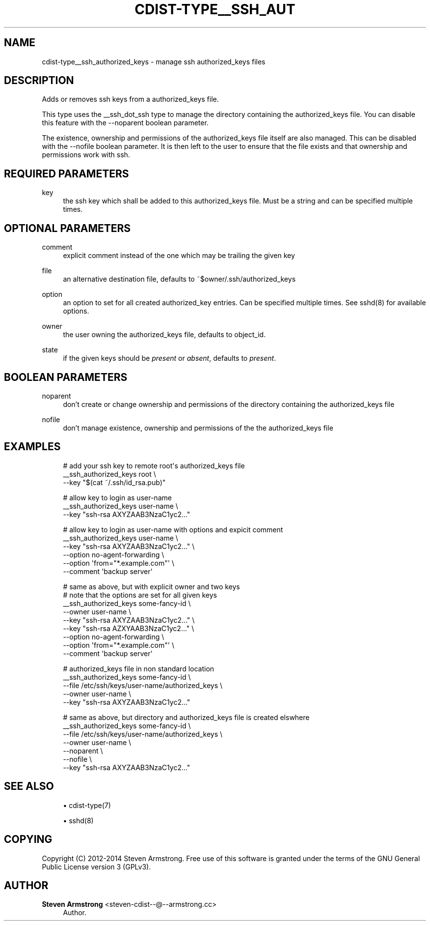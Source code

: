 '\" t
.\"     Title: cdist-type__ssh_authorized_keys
.\"    Author: Steven Armstrong <steven-cdist--@--armstrong.cc>
.\" Generator: DocBook XSL Stylesheets v1.78.1 <http://docbook.sf.net/>
.\"      Date: 05/16/2015
.\"    Manual: \ \&
.\"    Source: \ \&
.\"  Language: English
.\"
.TH "CDIST\-TYPE__SSH_AUT" "7" "05/16/2015" "\ \&" "\ \&"
.\" -----------------------------------------------------------------
.\" * Define some portability stuff
.\" -----------------------------------------------------------------
.\" ~~~~~~~~~~~~~~~~~~~~~~~~~~~~~~~~~~~~~~~~~~~~~~~~~~~~~~~~~~~~~~~~~
.\" http://bugs.debian.org/507673
.\" http://lists.gnu.org/archive/html/groff/2009-02/msg00013.html
.\" ~~~~~~~~~~~~~~~~~~~~~~~~~~~~~~~~~~~~~~~~~~~~~~~~~~~~~~~~~~~~~~~~~
.ie \n(.g .ds Aq \(aq
.el       .ds Aq '
.\" -----------------------------------------------------------------
.\" * set default formatting
.\" -----------------------------------------------------------------
.\" disable hyphenation
.nh
.\" disable justification (adjust text to left margin only)
.ad l
.\" -----------------------------------------------------------------
.\" * MAIN CONTENT STARTS HERE *
.\" -----------------------------------------------------------------
.SH "NAME"
cdist-type__ssh_authorized_keys \- manage ssh authorized_keys files
.SH "DESCRIPTION"
.sp
Adds or removes ssh keys from a authorized_keys file\&.
.sp
This type uses the __ssh_dot_ssh type to manage the directory containing the authorized_keys file\&. You can disable this feature with the \-\-noparent boolean parameter\&.
.sp
The existence, ownership and permissions of the authorized_keys file itself are also managed\&. This can be disabled with the \-\-nofile boolean parameter\&. It is then left to the user to ensure that the file exists and that ownership and permissions work with ssh\&.
.SH "REQUIRED PARAMETERS"
.PP
key
.RS 4
the ssh key which shall be added to this authorized_keys file\&. Must be a string and can be specified multiple times\&.
.RE
.SH "OPTIONAL PARAMETERS"
.PP
comment
.RS 4
explicit comment instead of the one which may be trailing the given key
.RE
.PP
file
.RS 4
an alternative destination file, defaults to ~$owner/\&.ssh/authorized_keys
.RE
.PP
option
.RS 4
an option to set for all created authorized_key entries\&. Can be specified multiple times\&. See sshd(8) for available options\&.
.RE
.PP
owner
.RS 4
the user owning the authorized_keys file, defaults to object_id\&.
.RE
.PP
state
.RS 4
if the given keys should be
\fIpresent\fR
or
\fIabsent\fR, defaults to
\fIpresent\fR\&.
.RE
.SH "BOOLEAN PARAMETERS"
.PP
noparent
.RS 4
don\(cqt create or change ownership and permissions of the directory containing the authorized_keys file
.RE
.PP
nofile
.RS 4
don\(cqt manage existence, ownership and permissions of the the authorized_keys file
.RE
.SH "EXAMPLES"
.sp
.if n \{\
.RS 4
.\}
.nf
# add your ssh key to remote root\*(Aqs authorized_keys file
__ssh_authorized_keys root \e
   \-\-key "$(cat ~/\&.ssh/id_rsa\&.pub)"

# allow key to login as user\-name
__ssh_authorized_keys user\-name \e
   \-\-key "ssh\-rsa AXYZAAB3NzaC1yc2\&.\&.\&."

# allow key to login as user\-name with options and expicit comment
__ssh_authorized_keys user\-name \e
   \-\-key "ssh\-rsa AXYZAAB3NzaC1yc2\&.\&.\&." \e
   \-\-option no\-agent\-forwarding \e
   \-\-option \*(Aqfrom="*\&.example\&.com"\*(Aq \e
   \-\-comment \*(Aqbackup server\*(Aq

# same as above, but with explicit owner and two keys
# note that the options are set for all given keys
__ssh_authorized_keys some\-fancy\-id \e
   \-\-owner user\-name \e
   \-\-key "ssh\-rsa AXYZAAB3NzaC1yc2\&.\&.\&." \e
   \-\-key "ssh\-rsa AZXYAAB3NzaC1yc2\&.\&.\&." \e
   \-\-option no\-agent\-forwarding \e
   \-\-option \*(Aqfrom="*\&.example\&.com"\*(Aq \e
   \-\-comment \*(Aqbackup server\*(Aq

# authorized_keys file in non standard location
__ssh_authorized_keys some\-fancy\-id \e
   \-\-file /etc/ssh/keys/user\-name/authorized_keys \e
   \-\-owner user\-name \e
   \-\-key "ssh\-rsa AXYZAAB3NzaC1yc2\&.\&.\&."

# same as above, but directory and authorized_keys file is created elswhere
__ssh_authorized_keys some\-fancy\-id \e
   \-\-file /etc/ssh/keys/user\-name/authorized_keys \e
   \-\-owner user\-name \e
   \-\-noparent \e
   \-\-nofile \e
   \-\-key "ssh\-rsa AXYZAAB3NzaC1yc2\&.\&.\&."
.fi
.if n \{\
.RE
.\}
.SH "SEE ALSO"
.sp
.RS 4
.ie n \{\
\h'-04'\(bu\h'+03'\c
.\}
.el \{\
.sp -1
.IP \(bu 2.3
.\}
cdist\-type(7)
.RE
.sp
.RS 4
.ie n \{\
\h'-04'\(bu\h'+03'\c
.\}
.el \{\
.sp -1
.IP \(bu 2.3
.\}
sshd(8)
.RE
.SH "COPYING"
.sp
Copyright (C) 2012\-2014 Steven Armstrong\&. Free use of this software is granted under the terms of the GNU General Public License version 3 (GPLv3)\&.
.SH "AUTHOR"
.PP
\fBSteven Armstrong\fR <\&steven\-cdist\-\-@\-\-armstrong\&.cc\&>
.RS 4
Author.
.RE
